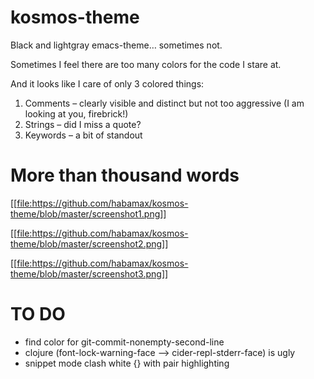* kosmos-theme
Black and lightgray emacs-theme... sometimes not.

Sometimes I feel there are too many colors for the code I stare at.

And it looks like I care of only 3 colored things:

   1. Comments -- clearly visible and distinct but not too aggressive (I am looking at you, firebrick!)
   2. Strings  -- did I miss a quote?
   3. Keywords -- a bit of standout

* More than thousand words
  [[https://raw.githubusercontent.com/habamax/kosmos-theme/master/screenshot1.png][[[file:https://github.com/habamax/kosmos-theme/blob/master/screenshot1.png]]]]

  [[https://raw.githubusercontent.com/habamax/kosmos-theme/master/screenshot2.png][[[file:https://github.com/habamax/kosmos-theme/blob/master/screenshot2.png]]]]

  [[https://raw.githubusercontent.com/habamax/kosmos-theme/master/screenshot3.png][[[file:https://github.com/habamax/kosmos-theme/blob/master/screenshot3.png]]]]

* TO DO
  - find color for git-commit-nonempty-second-line
  - clojure (font-lock-warning-face --> cider-repl-stderr-face) is ugly
  - snippet mode clash white {} with pair highlighting

